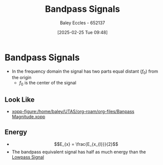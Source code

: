 :PROPERTIES:
:ID:       43a759ee-3cad-411c-a23f-4db60e9342e1
:END:
#+title: Bandpass Signals
#+date: [2025-02-25 Tue 09:48]
#+AUTHOR: Baley Eccles - 652137
#+STARTUP: latexpreview

* Bandpass Signals
 - In the frequency domain the signal has two parts equal distant ($f_{0}$) from the origin
   - $f_{0}$ is the center of the signal
** Look Like
 - [[xopp-figure:/home/baley/UTAS/org-roam/org-files/Banpass Magnitude.xopp]]
** Energy
 - \[E_{x} = \frac{E_{x_{l}}}{2}\]
 - The bandpass equivalent signal has half as much energy than the [[id:f677e2ac-10a8-4754-82f9-57f93fb56789][Lowpass Signal]] 
